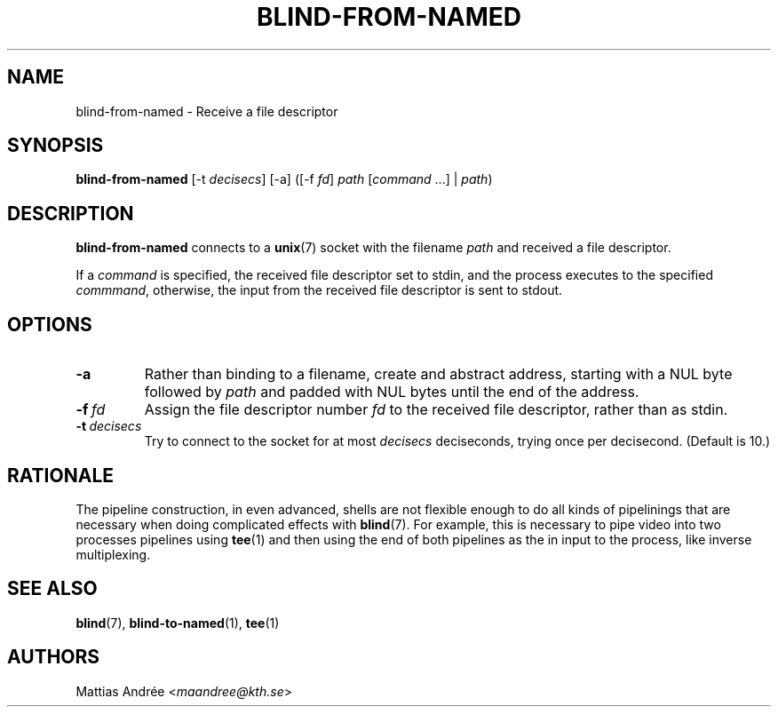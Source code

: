 .TH BLIND-FROM-NAMED 1 blind
.SH NAME
blind-from-named - Receive a file descriptor
.SH SYNOPSIS
.B blind-from-named
[-t
.IR decisecs ]
[-a]
([-f
.IR fd ]
.I path
.RI [ command \ ...]
|
.IR path )
.SH DESCRIPTION
.B blind-from-named
connects to a
.BR unix (7)
socket with the filename
.I path
and received a file descriptor.
.P
If a
.I command
is specified, the received file descriptor set to
stdin, and the process executes to the specified
.IR commmand ,
otherwise, the input from the received file descriptor
is sent to stdout.
.SH OPTIONS
.TP
.B -a
Rather than binding to a filename, create and abstract
address, starting with a NUL byte followed by
.I path
and padded with NUL bytes until the end of the address.
.TP
.BR -f \ \fIfd\fP
Assign the file descriptor number
.I fd
to the received file descriptor, rather than as
stdin.
.TP
.BR -t \ \fIdecisecs\fP
Try to connect to the socket for at most
.I decisecs
deciseconds, trying once per decisecond. (Default is 10.)
.SH RATIONALE
The pipeline construction, in even advanced, shells
are not flexible enough to do all kinds of pipelinings
that are necessary when doing complicated effects with
.BR blind (7).
For example, this is necessary to pipe video into
two processes pipelines using
.BR tee (1)
and then using the end of both pipelines as the in
input to the process, like inverse multiplexing.
.SH SEE ALSO
.BR blind (7),
.BR blind-to-named (1),
.BR tee (1)
.SH AUTHORS
Mattias Andrée
.RI < maandree@kth.se >
